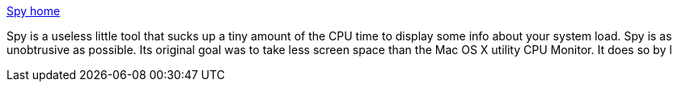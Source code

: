:jbake-type: post
:jbake-status: published
:jbake-title: Spy home
:jbake-tags: software,freeware,open-source,macosx,system,_mois_mars,_année_2005
:jbake-date: 2005-03-16
:jbake-depth: ../
:jbake-uri: shaarli/1110966782000.adoc
:jbake-source: https://nicolas-delsaux.hd.free.fr/Shaarli?searchterm=http%3A%2F%2Fspy.sourceforge.net%2F&searchtags=software+freeware+open-source+macosx+system+_mois_mars+_ann%C3%A9e_2005
:jbake-style: shaarli

http://spy.sourceforge.net/[Spy home]

Spy is a useless little tool that sucks up a tiny amount of the CPU time to display some info about your system load. Spy is as unobtrusive as possible. Its original goal was to take less screen space than the Mac OS X utility CPU Monitor. It does so by l
